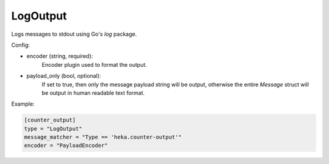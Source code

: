 
LogOutput
=========

Logs messages to stdout using Go's `log` package.

Config:

- encoder (string, required):
    .. versionadded:: 0.6

    Encoder plugin used to format the output.

- payload_only (bool, optional):
    .. deprecated:: 0.6
        Use encoder instead.

    If set to true, then only the message payload string will be output,
    otherwise the entire `Message` struct will be output in human readable
    text format.

Example:

.. code-block:: ini

    [counter_output]
    type = "LogOutput"
    message_matcher = "Type == 'heka.counter-output'"
    encoder = "PayloadEncoder"
